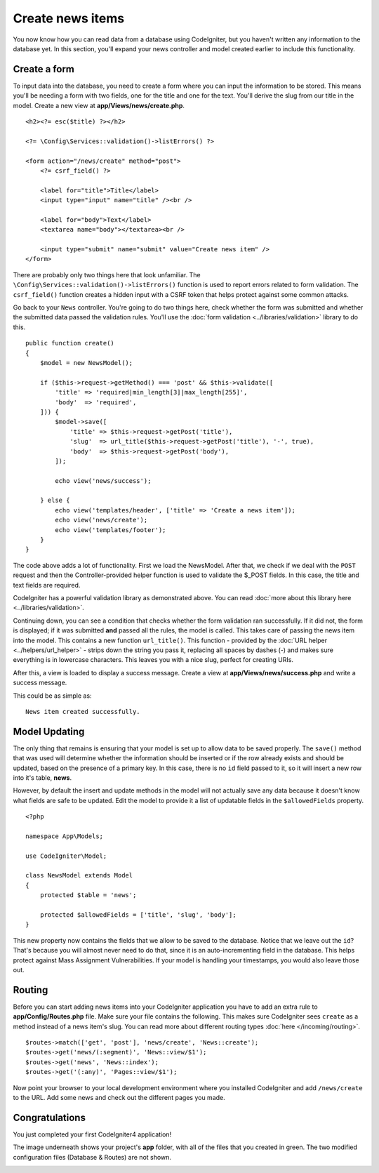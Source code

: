 Create news items
#################

You now know how you can read data from a database using CodeIgniter, but
you haven't written any information to the database yet. In this section,
you'll expand your news controller and model created earlier to include
this functionality.

Create a form
-------------

To input data into the database, you need to create a form where you can
input the information to be stored. This means you'll be needing a form
with two fields, one for the title and one for the text. You'll derive
the slug from our title in the model. Create a new view at
**app/Views/news/create.php**.

::

    <h2><?= esc($title) ?></h2>

    <?= \Config\Services::validation()->listErrors() ?>

    <form action="/news/create" method="post">
        <?= csrf_field() ?>

        <label for="title">Title</label>
        <input type="input" name="title" /><br />

        <label for="body">Text</label>
        <textarea name="body"></textarea><br />

        <input type="submit" name="submit" value="Create news item" />
    </form>

There are probably only two things here that look unfamiliar. The
``\Config\Services::validation()->listErrors()`` function is used to report
errors related to form validation. The ``csrf_field()`` function creates
a hidden input with a CSRF token that helps protect against some common attacks.

Go back to your ``News`` controller. You're going to do two things here,
check whether the form was submitted and whether the submitted data
passed the validation rules. You'll use the :doc:`form
validation <../libraries/validation>` library to do this.

::

    public function create()
    {
        $model = new NewsModel();

        if ($this->request->getMethod() === 'post' && $this->validate([
            'title' => 'required|min_length[3]|max_length[255]',
            'body'  => 'required',
        ])) {
            $model->save([
                'title' => $this->request->getPost('title'),
                'slug'  => url_title($this->request->getPost('title'), '-', true),
                'body'  => $this->request->getPost('body'),
            ]);

            echo view('news/success');

        } else {
            echo view('templates/header', ['title' => 'Create a news item']);
            echo view('news/create');
            echo view('templates/footer');
        }
    }

The code above adds a lot of functionality. First we load the NewsModel.
After that, we check if we deal with the ``POST`` request and then
the Controller-provided helper function is used to validate
the $_POST fields. In this case, the title and text fields are required.

CodeIgniter has a powerful validation library as demonstrated
above. You can read :doc:`more about this library
here <../libraries/validation>`.

Continuing down, you can see a condition that checks whether the form
validation ran successfully. If it did not, the form is displayed; if it
was submitted **and** passed all the rules, the model is called. This
takes care of passing the news item into the model.
This contains a new function ``url_title()``. This function -
provided by the :doc:`URL helper <../helpers/url_helper>` - strips down
the string you pass it, replacing all spaces by dashes (-) and makes
sure everything is in lowercase characters. This leaves you with a nice
slug, perfect for creating URIs.

After this, a view is loaded to display a success message. Create a view at
**app/Views/news/success.php** and write a success message.

This could be as simple as:

::

    News item created successfully.

Model Updating
-------------------------------------------------------

The only thing that remains is ensuring that your model is set up
to allow data to be saved properly. The ``save()`` method that was
used will determine whether the information should be inserted
or if the row already exists and should be updated, based on the presence
of a primary key. In this case, there is no ``id`` field passed to it,
so it will insert a new row into it's table, **news**.

However, by default the insert and update methods in the model will
not actually save any data because it doesn't know what fields are
safe to be updated. Edit the model to provide it a list of updatable
fields in the ``$allowedFields`` property.

::

    <?php

    namespace App\Models;

    use CodeIgniter\Model;

    class NewsModel extends Model
    {
        protected $table = 'news';

        protected $allowedFields = ['title', 'slug', 'body'];
    }

This new property now contains the fields that we allow to be saved to the
database. Notice that we leave out the ``id``? That's because you will almost
never need to do that, since it is an auto-incrementing field in the database.
This helps protect against Mass Assignment Vulnerabilities. If your model is
handling your timestamps, you would also leave those out.

Routing
-------------------------------------------------------

Before you can start adding news items into your CodeIgniter application
you have to add an extra rule to **app/Config/Routes.php** file. Make sure your
file contains the following. This makes sure CodeIgniter sees ``create``
as a method instead of a news item's slug. You can read more about different
routing types :doc:`here </incoming/routing>`.

::

    $routes->match(['get', 'post'], 'news/create', 'News::create');
    $routes->get('news/(:segment)', 'News::view/$1');
    $routes->get('news', 'News::index');
    $routes->get('(:any)', 'Pages::view/$1');

Now point your browser to your local development environment where you
installed CodeIgniter and add ``/news/create`` to the URL.
Add some news and check out the different pages you made.

.. image:: ../images/tutorial3.png
    :align: center
    :height: 415px
    :width: 45%

.. image:: ../images/tutorial4.png
    :align: center
    :height: 415px
    :width: 45%

Congratulations
-------------------------------------------------------

You just completed your first CodeIgniter4 application!

The image underneath shows your project's **app** folder,
with all of the files that you created in green.
The two modified configuration files (Database & Routes) are not shown.

.. image:: ../images/tutorial9.png
    :align: left
